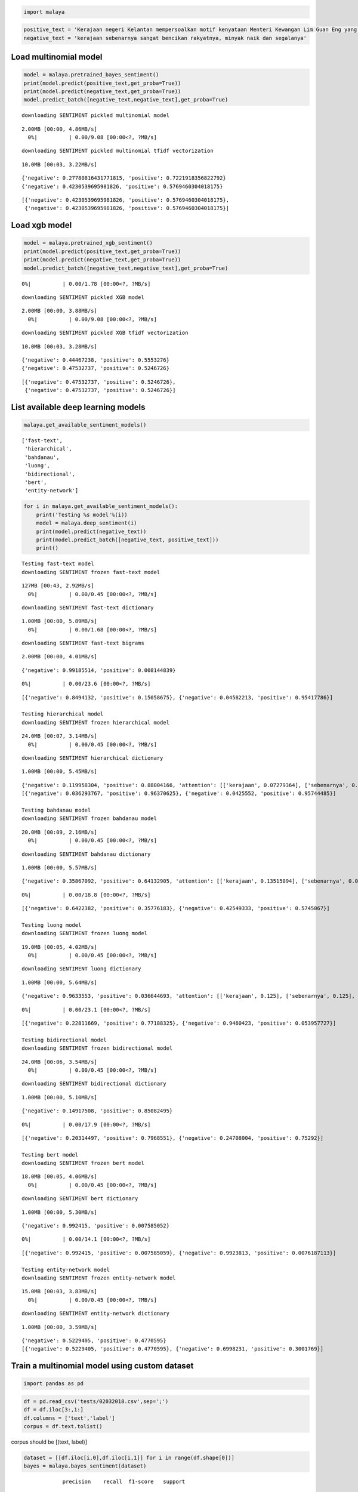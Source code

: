 
.. code:: ipython3

    import malaya

.. code:: ipython3

    positive_text = 'Kerajaan negeri Kelantan mempersoalkan motif kenyataan Menteri Kewangan Lim Guan Eng yang hanya menyebut Kelantan penerima terbesar bantuan kewangan dari Kerajaan Persekutuan. Sedangkan menurut Timbalan Menteri Besarnya, Datuk Mohd Amar Nik Abdullah, negeri lain yang lebih maju dari Kelantan turut mendapat pembiayaan dan pinjaman.'
    negative_text = 'kerajaan sebenarnya sangat bencikan rakyatnya, minyak naik dan segalanya'

Load multinomial model
----------------------

.. code:: ipython3

    model = malaya.pretrained_bayes_sentiment()
    print(model.predict(positive_text,get_proba=True))
    print(model.predict(negative_text,get_proba=True))
    model.predict_batch([negative_text,negative_text],get_proba=True)


.. parsed-literal::

    downloading SENTIMENT pickled multinomial model


.. parsed-literal::

    2.00MB [00:00, 4.86MB/s]                          
      0%|          | 0.00/9.08 [00:00<?, ?MB/s]

.. parsed-literal::

    downloading SENTIMENT pickled multinomial tfidf vectorization


.. parsed-literal::

    10.0MB [00:03, 3.22MB/s]                          


.. parsed-literal::

    {'negative': 0.27780816431771815, 'positive': 0.7221918356822792}
    {'negative': 0.4230539695981826, 'positive': 0.5769460304018175}




.. parsed-literal::

    [{'negative': 0.4230539695981826, 'positive': 0.5769460304018175},
     {'negative': 0.4230539695981826, 'positive': 0.5769460304018175}]



Load xgb model
--------------

.. code:: ipython3

    model = malaya.pretrained_xgb_sentiment()
    print(model.predict(positive_text,get_proba=True))
    print(model.predict(negative_text,get_proba=True))
    model.predict_batch([negative_text,negative_text],get_proba=True)


.. parsed-literal::

      0%|          | 0.00/1.78 [00:00<?, ?MB/s]

.. parsed-literal::

    downloading SENTIMENT pickled XGB model


.. parsed-literal::

    2.00MB [00:00, 3.88MB/s]                          
      0%|          | 0.00/9.08 [00:00<?, ?MB/s]

.. parsed-literal::

    downloading SENTIMENT pickled XGB tfidf vectorization


.. parsed-literal::

    10.0MB [00:03, 3.28MB/s]                          


.. parsed-literal::

    {'negative': 0.44467238, 'positive': 0.5553276}
    {'negative': 0.47532737, 'positive': 0.5246726}




.. parsed-literal::

    [{'negative': 0.47532737, 'positive': 0.5246726},
     {'negative': 0.47532737, 'positive': 0.5246726}]



List available deep learning models
-----------------------------------

.. code:: ipython3

    malaya.get_available_sentiment_models()




.. parsed-literal::

    ['fast-text',
     'hierarchical',
     'bahdanau',
     'luong',
     'bidirectional',
     'bert',
     'entity-network']



.. code:: ipython3

    for i in malaya.get_available_sentiment_models():
        print('Testing %s model'%(i))
        model = malaya.deep_sentiment(i)
        print(model.predict(negative_text))
        print(model.predict_batch([negative_text, positive_text]))
        print()


.. parsed-literal::

    Testing fast-text model
    downloading SENTIMENT frozen fast-text model


.. parsed-literal::

    127MB [00:43, 2.92MB/s]                          
      0%|          | 0.00/0.45 [00:00<?, ?MB/s]

.. parsed-literal::

    downloading SENTIMENT fast-text dictionary


.. parsed-literal::

    1.00MB [00:00, 5.89MB/s]                   
      0%|          | 0.00/1.68 [00:00<?, ?MB/s]

.. parsed-literal::

    downloading SENTIMENT fast-text bigrams


.. parsed-literal::

    2.00MB [00:00, 4.01MB/s]                          


.. parsed-literal::

    {'negative': 0.99185514, 'positive': 0.008144839}


.. parsed-literal::

      0%|          | 0.00/23.6 [00:00<?, ?MB/s]

.. parsed-literal::

    [{'negative': 0.8494132, 'positive': 0.15058675}, {'negative': 0.04582213, 'positive': 0.95417786}]
    
    Testing hierarchical model
    downloading SENTIMENT frozen hierarchical model


.. parsed-literal::

    24.0MB [00:07, 3.14MB/s]                          
      0%|          | 0.00/0.45 [00:00<?, ?MB/s]

.. parsed-literal::

    downloading SENTIMENT hierarchical dictionary


.. parsed-literal::

    1.00MB [00:00, 5.45MB/s]                   


.. parsed-literal::

    {'negative': 0.119958304, 'positive': 0.88004166, 'attention': [['kerajaan', 0.07279364], ['sebenarnya', 0.26620612], ['sangat', 0.39088085], ['bencikan', 0.18420841], ['rakyatnya', 0.077199794], ['minyak', 0.0068039955], ['naik', 0.0014752398], ['segalanya', 0.0004320148]]}
    [{'negative': 0.036293767, 'positive': 0.96370625}, {'negative': 0.0425552, 'positive': 0.95744485}]
    
    Testing bahdanau model
    downloading SENTIMENT frozen bahdanau model


.. parsed-literal::

    20.0MB [00:09, 2.16MB/s]                          
      0%|          | 0.00/0.45 [00:00<?, ?MB/s]

.. parsed-literal::

    downloading SENTIMENT bahdanau dictionary


.. parsed-literal::

    1.00MB [00:00, 5.57MB/s]                   


.. parsed-literal::

    {'negative': 0.35867092, 'positive': 0.64132905, 'attention': [['kerajaan', 0.13515094], ['sebenarnya', 0.023719592], ['sangat', 0.030418796], ['bencikan', 0.63889986], ['rakyatnya', 0.048370756], ['minyak', 0.03579358], ['naik', 0.059553757], ['segalanya', 0.028092839]]}


.. parsed-literal::

      0%|          | 0.00/18.8 [00:00<?, ?MB/s]

.. parsed-literal::

    [{'negative': 0.6422382, 'positive': 0.35776183}, {'negative': 0.42549333, 'positive': 0.5745067}]
    
    Testing luong model
    downloading SENTIMENT frozen luong model


.. parsed-literal::

    19.0MB [00:05, 4.02MB/s]                          
      0%|          | 0.00/0.45 [00:00<?, ?MB/s]

.. parsed-literal::

    downloading SENTIMENT luong dictionary


.. parsed-literal::

    1.00MB [00:00, 5.64MB/s]                   


.. parsed-literal::

    {'negative': 0.9633553, 'positive': 0.036644693, 'attention': [['kerajaan', 0.125], ['sebenarnya', 0.125], ['sangat', 0.125], ['bencikan', 0.125], ['rakyatnya', 0.125], ['minyak', 0.125], ['naik', 0.125], ['segalanya', 0.125]]}


.. parsed-literal::

      0%|          | 0.00/23.1 [00:00<?, ?MB/s]

.. parsed-literal::

    [{'negative': 0.22811669, 'positive': 0.77188325}, {'negative': 0.9460423, 'positive': 0.053957727}]
    
    Testing bidirectional model
    downloading SENTIMENT frozen bidirectional model


.. parsed-literal::

    24.0MB [00:06, 3.54MB/s]                          
      0%|          | 0.00/0.45 [00:00<?, ?MB/s]

.. parsed-literal::

    downloading SENTIMENT bidirectional dictionary


.. parsed-literal::

    1.00MB [00:00, 5.10MB/s]                   


.. parsed-literal::

    {'negative': 0.14917508, 'positive': 0.85082495}


.. parsed-literal::

      0%|          | 0.00/17.9 [00:00<?, ?MB/s]

.. parsed-literal::

    [{'negative': 0.20314497, 'positive': 0.7968551}, {'negative': 0.24708004, 'positive': 0.75292}]
    
    Testing bert model
    downloading SENTIMENT frozen bert model


.. parsed-literal::

    18.0MB [00:05, 4.06MB/s]                          
      0%|          | 0.00/0.45 [00:00<?, ?MB/s]

.. parsed-literal::

    downloading SENTIMENT bert dictionary


.. parsed-literal::

    1.00MB [00:00, 5.30MB/s]                   


.. parsed-literal::

    {'negative': 0.992415, 'positive': 0.007585052}


.. parsed-literal::

      0%|          | 0.00/14.1 [00:00<?, ?MB/s]

.. parsed-literal::

    [{'negative': 0.992415, 'positive': 0.007585059}, {'negative': 0.9923813, 'positive': 0.0076187113}]
    
    Testing entity-network model
    downloading SENTIMENT frozen entity-network model


.. parsed-literal::

    15.0MB [00:03, 3.83MB/s]                          
      0%|          | 0.00/0.45 [00:00<?, ?MB/s]

.. parsed-literal::

    downloading SENTIMENT entity-network dictionary


.. parsed-literal::

    1.00MB [00:00, 3.59MB/s]                   


.. parsed-literal::

    {'negative': 0.5229405, 'positive': 0.4770595}
    [{'negative': 0.5229405, 'positive': 0.4770595}, {'negative': 0.6998231, 'positive': 0.3001769}]
    


Train a multinomial model using custom dataset
----------------------------------------------

.. code:: ipython3

    import pandas as pd

.. code:: ipython3

    df = pd.read_csv('tests/02032018.csv',sep=';')
    df = df.iloc[3:,1:]
    df.columns = ['text','label']
    corpus = df.text.tolist()

corpus should be [(text, label)]

.. code:: ipython3

    dataset = [[df.iloc[i,0],df.iloc[i,1]] for i in range(df.shape[0])]
    bayes = malaya.bayes_sentiment(dataset)


.. parsed-literal::

                 precision    recall  f1-score   support
    
       Negative       0.00      0.00      0.00        13
        Neutral       0.60      0.18      0.27        17
       Positive       0.54      0.97      0.69        31
    
    avg / total       0.44      0.54      0.43        61
    


You also able to feed directory location
^^^^^^^^^^^^^^^^^^^^^^^^^^^^^^^^^^^^^^^^

::

   directory
       |
       |- adidas
       |- apple
       |- hungry

.. code:: ipython3

    bayes = malaya.bayes_sentiment('tests/local')


.. parsed-literal::

                 precision    recall  f1-score   support
    
         adidas       0.95      0.59      0.73       338
          apple       0.98      0.63      0.77       460
         hungry       0.77      0.92      0.84      1050
       kerajaan       0.83      0.82      0.82      1336
           nike       0.96      0.47      0.63       349
    pembangkang       0.72      0.85      0.78      1526
    
    avg / total       0.81      0.79      0.79      5059
    


.. code:: ipython3

    bayes.predict('saya suka kerajaan dan anwar ibrahim', get_proba = True)




.. parsed-literal::

    {'adidas': 0.0005067492499547119,
     'apple': 0.0006219599505916614,
     'hungry': 0.010011663300494363,
     'kerajaan': 0.07345851543210191,
     'nike': 0.0005615484860834134,
     'pembangkang': 0.9148395635807751}



Train a multinomial using skip-gram vectorization
^^^^^^^^^^^^^^^^^^^^^^^^^^^^^^^^^^^^^^^^^^^^^^^^^

.. code:: ipython3

    bayes = malaya.bayes_sentiment(
        'tests/local', vector = 'skip-gram', ngram_range = (1, 3), skip = 5
    )


.. parsed-literal::

                 precision    recall  f1-score   support
    
         adidas       0.35      0.86      0.50       286
          apple       0.50      0.87      0.63       484
         hungry       0.81      0.91      0.86      1016
       kerajaan       0.89      0.58      0.70      1400
           nike       0.54      0.79      0.64       330
    pembangkang       0.87      0.55      0.67      1543
    
    avg / total       0.78      0.69      0.70      5059
    


.. code:: ipython3

    bayes.predict('saya suka kerajaan dan anwar ibrahim', get_proba = True)




.. parsed-literal::

    {'adidas': 2.850507725739238e-13,
     'apple': 1.3603929607881664e-13,
     'hungry': 1.0435702854645526e-09,
     'kerajaan': 3.4176860121376738e-06,
     'nike': 2.749534983926924e-13,
     'pembangkang': 0.9999965812697159}



Visualize malaya attention deep learning models
-----------------------------------------------

.. code:: ipython3

    import matplotlib.pyplot as plt
    import seaborn as sns
    sns.set() # i just really like seaborn colors

Visualizing bahdanau model
^^^^^^^^^^^^^^^^^^^^^^^^^^

.. code:: ipython3

    model = malaya.deep_sentiment('bahdanau')
    result = model.predict(positive_text)['attention']
    
    plt.figure(figsize = (15, 7))
    labels = [r[0] for r in result]
    val = [r[1] for r in result]
    aranged = [i for i in range(len(labels))]
    plt.bar(aranged, val)
    plt.xticks(aranged, labels, rotation = 'vertical')
    plt.show()



.. image:: load-sentiment_files/load-sentiment_23_0.png


Visualizing luong model
^^^^^^^^^^^^^^^^^^^^^^^

.. code:: ipython3

    model = malaya.deep_sentiment('luong')
    result = model.predict(positive_text)['attention']
    
    plt.figure(figsize = (15, 7))
    labels = [r[0] for r in result]
    val = [r[1] for r in result]
    aranged = [i for i in range(len(labels))]
    plt.bar(aranged, val)
    plt.xticks(aranged, labels, rotation = 'vertical')
    plt.show()



.. image:: load-sentiment_files/load-sentiment_25_0.png


Visualizing hierarchical model
^^^^^^^^^^^^^^^^^^^^^^^^^^^^^^

.. code:: ipython3

    model = malaya.deep_sentiment('hierarchical')
    result = model.predict(positive_text)['attention']
    
    plt.figure(figsize = (15, 7))
    labels = [r[0] for r in result]
    val = [r[1] for r in result]
    aranged = [i for i in range(len(labels))]
    plt.bar(aranged, val)
    plt.xticks(aranged, labels, rotation = 'vertical')
    plt.show()



.. image:: load-sentiment_files/load-sentiment_27_0.png


.. code:: ipython3

    malaya.sentiment.deep_sentiment('hi')


::


    ---------------------------------------------------------------------------

    Exception                                 Traceback (most recent call last)

    <ipython-input-23-02523991663a> in <module>
    ----> 1 malaya.sentiment.deep_sentiment('hi')
    

    ~/Documents/Malaya/malaya/sentiment.py in deep_sentiment(model)
        251     else:
        252         raise Exception(
    --> 253             'model sentiment not supported, please check supported models from malaya.get_available_sentiment_models()'
        254         )
        255 


    Exception: model sentiment not supported, please check supported models from malaya.get_available_sentiment_models()

